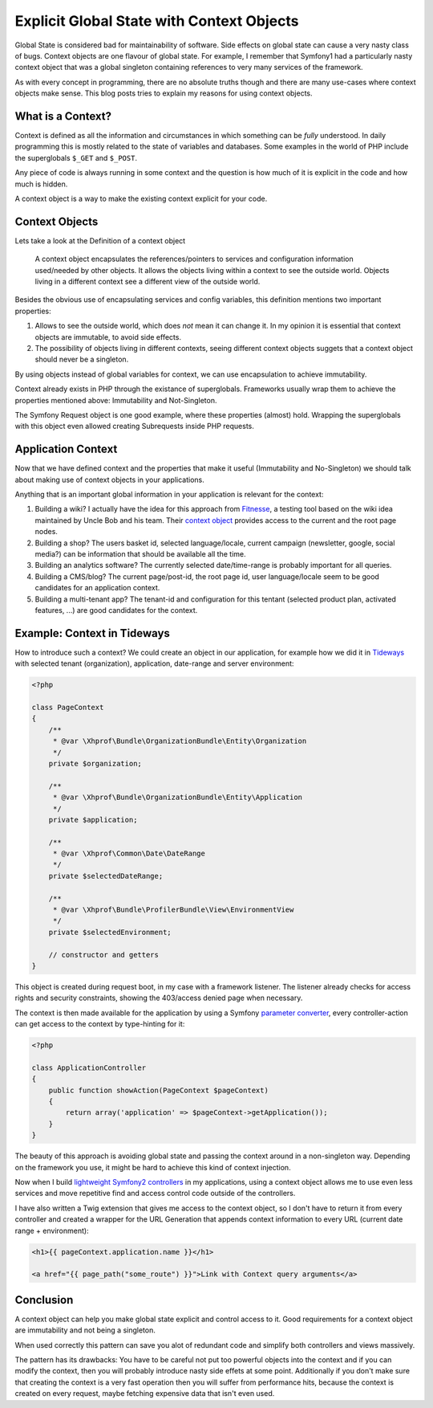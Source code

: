 Explicit Global State with Context Objects
==========================================

Global State is considered bad for maintainability of software. Side effects on
global state can cause a very nasty class of bugs. Context objects are one
flavour of global state. For example, I remember that Symfony1 had a
particularly nasty context object that was a global singleton containing
references to very many services of the framework.

As with every concept in programming, there are no absolute truths though and
there are many use-cases where context objects make sense. This blog posts
tries to explain my reasons for using context objects.

What is a Context?
------------------

Context is defined as all the information and circumstances in which
something can be *fully* understood. In daily programming this is mostly
related to the state of variables and databases. Some examples in the world
of PHP include the superglobals ``$_GET`` and ``$_POST``.

Any piece of code is always running in some context and the question is how much
of it is explicit in the code and how much is hidden.

A context object is a way to make the existing context explicit for your code.

Context Objects
---------------

Lets take a look at the Definition of a context object

    A context object encapsulates the references/pointers to services and
    configuration information used/needed by other objects. It allows the objects
    living within a context to see the outside world. Objects living in a different
    context see a different view of the outside world.

Besides the obvious use of encapsulating services and config variables, this
definition mentions two important properties:

1. Allows to see the outside world, which does *not* mean it can change it.
   In my opinion it is essential that context objects are immutable,
   to avoid side effects.   

2. The possibility of objects living in different contexts, seeing
   different context objects suggets that a context object
   should never be a singleton.

By using objects instead of global variables for context, we can use
encapsulation to achieve immutability.

Context already exists in PHP through the existance of superglobals. Frameworks
usually wrap them to achieve the properties mentioned above: Immutability and
Not-Singleton.

The Symfony Request object is one good example, where these properties (almost)
hold. Wrapping the superglobals with this object even allowed creating
Subrequests inside PHP requests.

Application Context
-------------------

Now that we have defined context and the properties that make it useful
(Immutability and No-Singleton) we should talk about making use of context
objects in your applications.

Anything that is an important global information in your application is
relevant for the context:

1. Building a wiki? I actually have the idea for this approach from
   `Fitnesse <http://www.fitnesse.org/>`_, a testing tool based on the wiki idea maintained by Uncle Bob
   and his team. Their `context object
   <https://github.com/unclebob/fitnesse/blob/master/src/fitnesse/FitNesseContext.java>`_ provides access to the current and the
   root page nodes.

2. Building a shop? The users basket id, selected language/locale, current
   campaign (newsletter, google, social media?) can be information that should
   be available all the time.

3. Building an analytics software? The currently selected date/time-range is
   probably important for all queries.

4. Building a CMS/blog? The current page/post-id, the root page id, user
   language/locale seem to be good candidates for an application context. 

5. Building a multi-tenant app? The tenant-id and configuration for this
   tentant (selected product plan, activated features, ...) are
   good candidates for the context.

Example: Context in Tideways
----------------------------

How to introduce such a context? We could create an object in our application,
for example how we did it in `Tideways <https://tideways.io>`_
with selected tenant (organization), application, date-range and server environment:

.. code-block:: php

    <?php

    class PageContext
    {
        /**
         * @var \Xhprof\Bundle\OrganizationBundle\Entity\Organization
         */
        private $organization;

        /**
         * @var \Xhprof\Bundle\OrganizationBundle\Entity\Application
         */
        private $application;

        /**
         * @var \Xhprof\Common\Date\DateRange
         */
        private $selectedDateRange;

        /**
         * @var \Xhprof\Bundle\ProfilerBundle\View\EnvironmentView
         */
        private $selectedEnvironment;

        // constructor and getters
    }

This object is created during request boot, in my case with a framework
listener. The listener already checks for access rights and security
constraints, showing the 403/access denied page when necessary.

The context is then made available for the application by using a Symfony
`parameter converter
<https://www.beberlei.de/2013/02/19/extending_symfony2__paramconverter.html>`_, every controller-action can get access to the context
by type-hinting for it:

.. code-block:: php

    <?php

    class ApplicationController
    {
        public function showAction(PageContext $pageContext)
        {
            return array('application' => $pageContext->getApplication());
        }
    }

The beauty of this approach is avoiding global state and passing
the context around in a non-singleton way. Depending on the framework
you use, it might be hard to achieve this kind of context injection.

Now when I build `lightweight Symfony2 controllers
<https://www.beberlei.de/2014/10/14/lightweight_symfony2_controllers.html>`_
in my applications, using a context object allows me to use even less services
and move repetitive find and access control code outside of the controllers.

I have also written a Twig extension that gives me access to the context
object, so I don't have to return it from every controller and created
a wrapper for the URL Generation that appends context information
to every URL (current date range + environment):

.. code-block:: jinja2

    <h1>{{ pageContext.application.name }}</h1>

    <a href="{{ page_path("some_route") }}">Link with Context query arguments</a>

Conclusion
----------

A context object can help you make global state explicit and control access to
it. Good requirements for a context object are immutability and not being a
singleton.

When used correctly this pattern can save you alot of redundant code and
simplify both controllers and views massively.

The pattern has its drawbacks: You have to be careful not put too powerful
objects into the context and if you can modify the context, then you will
probably introduce nasty side effets at some point. Additionally if you don't
make sure that creating the context is a very fast operation then you will
suffer from performance hits, because the context is created on every request,
maybe fetching expensive data that isn't even used.

.. author:: default
.. categories:: none
.. tags:: Symfony, DesignPatterns, ApplicationDesign
.. comments::
